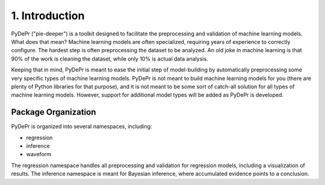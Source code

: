=====================
 1. Introduction
=====================
PyDePr ("pie-deeper") is a toolkit designed to facilitate the preprocessing and validation of 
machine learning models. What does that mean? Machine learning models are often 
specialized, requiring years of experience to correctly configure. The hardest 
step is often preprocessing the dataset to be analyzed. An old joke in machine
learning is that 90% of the work is cleaning the dataset, while only 10% is 
actual data analysis.

Keeping that in mind, PyDePr is meant to ease the initial step of model-building
by automatically preprocessing some very specific types of machine learning models.
PyDePr is not meant to build machine learning models for you (there are plenty of
Python libraries for that purpose), and it is not meant to be some sort of  
catch-all solution for all types of machine learning models. However, support for
additional model types will be added as PyDePr is developed. 

Package Organization
----------------------
PyDePr is organized into several namespaces, including:

* regression
* inference
* waveform

The regression namespace handles all preprocessing and validation for regression 
models, including a visualization of results. The inference namespace is meant
for Bayesian inference, where accumulated evidence points to a conclusion.